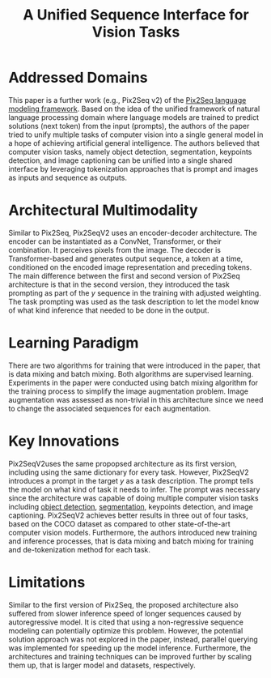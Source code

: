 :PROPERTIES:
:ID:       d77f4032-bce2-45ea-8c27-1ae9ca2f6c27
:ROAM_REFS: cite:chenUnifiedSequenceInterface2022
:END:
#+title: A Unified Sequence Interface for Vision Tasks

* Addressed Domains
This paper is a further work (e.g., Pix2Seq v2) of the [[id:20c4c0e6-8ed0-49b5-8c3f-9bee597a85b5][Pix2Seq language modeling
framework]]. Based on the idea of the unified framework of natural language
processing domain where language models are trained to predict solutions (next
token) from the input (prompts), the authors of the paper tried to unify
multiple tasks of computer vision into a single general model in a hope of
achieving artificial general intelligence. The authors believed that computer
vision tasks, namely object detection, segmentation, keypoints detection, and
image captioning can be unified into a single shared interface by leveraging
tokenization approaches that is prompt and images as inputs and sequence as
outputs.

* Architectural Multimodality
Similar to Pix2Seq, Pix2SeqV2 uses an encoder-decoder architecture. The encoder
can be instantiated as a ConvNet, Transformer, or their combination. It
perceives pixels from the image. The decoder is Transformer-based and generates
output sequence, a token at a time, conditioned on the encoded image
representation and preceding tokens. The main difference between the first and
second version of Pix2Seq architecture is that in the second version, they
introduced the task prompting as part of the \(y\) sequence in the training with
adjusted weighting. The task prompting was used as the task description to let
the model know of what kind inference that needed to be done in the output.

* Learning Paradigm
There are two algorithms for training that were introduced in the paper, that is
data mixing and batch mixing. Both algorithms are supervised learning.
Experiments in the paper were conducted using batch mixing algorithm for the
training process to simplify the image augmentation problem. Image augmentation
was assessed as non-trivial in this architecture since we need to change the
associated sequences for each augmentation.

* Key Innovations
Pix2SeqV2uses the same propopsed architecture as its first version, including
using the same dictionary for every task. However, Pix2SeqV2 introduces a prompt
in the target \(y\) as a task description. The prompt tells the model on what
kind of task it needs to infer. The prompt was necessary since the architecture
was capable of doing multiple computer vision tasks including [[id:667882a1-fc54-4f84-8eac-f1f009da5aba][object detection]],
[[id:1a7493a2-15a7-460c-8c05-14c9c291e5db][segmentation]], keypoints detection, and image captioning. Pix2SeqV2 achieves
better results in three out of four tasks, based on the COCO dataset as compared
to other state-of-the-art computer vision models. Furthermore, the authors
introduced new training and inference processes, that is data mixing and batch
mixing for training and de-tokenization method for each task.

* Limitations
Similar to the first version of Pix2Seq, the proposed architecture also suffered
from slower inference speed of longer sequences caused by autoregressive model.
It is cited that using a non-regressive sequence modeling can potentially
optimize this problem. However, the potential solution approach was not explored
in the paper, instead, parallel querying was implemented for speeding up the
model inference. Furthermore, the architectures and training techniques can be
improved further by scaling them up, that is larger model and datasets,
respectively.
